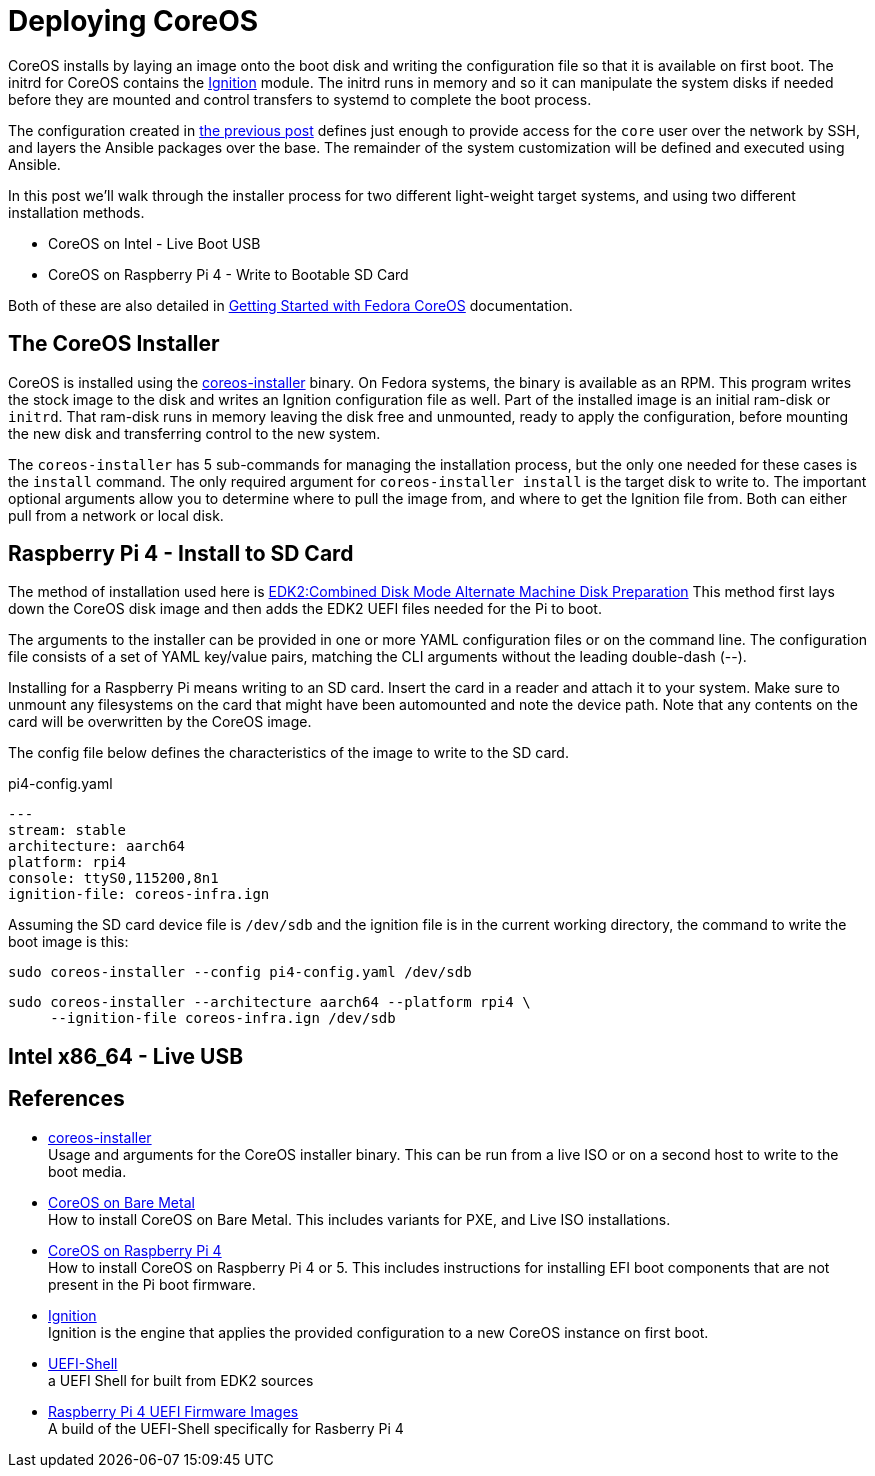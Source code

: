 = Deploying CoreOS

CoreOS installs by laying an image onto the boot disk and writing the
configuration file so that it is available on first boot. The initrd
for CoreOS contains the https://coreos.github.io/ignition/[Ignition]
module. The initrd runs in memory and so it can manipulate the system
disks if needed before they are mounted and control transfers to
systemd to complete the boot process.

The configuration created in
https://electron-swamp.blogspot.com/2025/01/coreos-configuration-less-is-right.html[the
previous post] defines just enough to provide access for the `core`
user over the network by SSH, and layers the Ansible packages over the
base. The remainder of the system customization will be defined and
executed using Ansible.

In this post we'll walk through the installer process for two
different light-weight target systems, and using two different
installation methods.

* CoreOS on Intel - Live Boot USB
* CoreOS on Raspberry Pi 4 - Write to Bootable SD Card

Both of these are also detailed in
https://docs.fedoraproject.org/en-US/fedora-coreos/getting-started/[Getting
Started with Fedora CoreOS] documentation. 

== The CoreOS Installer

CoreOS is installed using the
https://coreos.github.io/coreos-installer/[coreos-installer]
binary. On Fedora systems, the binary is available as an RPM. This
program writes the stock image to the disk and writes an Ignition
configuration file as well. Part of the installed image is an initial
ram-disk or `initrd`. That ram-disk runs in memory leaving the disk
free and unmounted, ready to apply the configuration, before mounting
the new disk and transferring control to the new system.

The `coreos-installer` has 5 sub-commands for managing the
installation process, but the only one needed for these cases is the
`install` command. The only required argument for `coreos-installer
install` is the target disk to write to. The important optional
arguments allow you to determine where to pull the image from, and
where to get the Ignition file from. Both can either pull from a
network or local disk.


== Raspberry Pi 4 - Install to SD Card

The method of installation used here is
https://docs.fedoraproject.org/en-US/fedora-coreos/provisioning-raspberry-pi4/#_edk2_combined_disk_mode_alternate_machine_disk_preparation[EDK2:Combined Disk Mode Alternate Machine Disk Preparation]
This method first lays down the CoreOS disk image and then adds the
EDK2 UEFI files needed for the Pi to boot. 

The arguments to the installer can be provided in one or more YAML
configuration files or on the command line. The configuration file
consists of a set of YAML key/value pairs, matching the CLI arguments
without the leading double-dash (--).

Installing for a Raspberry Pi means writing to an SD card. Insert the
card in a reader and attach it to your system.  Make sure to unmount
any filesystems on the card that might have been automounted and note
the device path. Note that any contents on the card will be
overwritten by the CoreOS image. 

The config file below defines the characteristics of the image to
write to the SD card.

.pi4-config.yaml
[source, yaml]
----
---
stream: stable
architecture: aarch64
platform: rpi4
console: ttyS0,115200,8n1
ignition-file: coreos-infra.ign
----

Assuming the SD card device file is `/dev/sdb` and the ignition file
is in the current working directory, the command to write the boot
image is this:

    sudo coreos-installer --config pi4-config.yaml /dev/sdb

----
sudo coreos-installer --architecture aarch64 --platform rpi4 \
     --ignition-file coreos-infra.ign /dev/sdb
----

== Intel x86_64 - Live USB



== References

* https://coreos.github.io/coreos-installer/[coreos-installer] +
  Usage and arguments for the CoreOS installer binary.  This can be
  run from a live ISO or on a second host to write to the boot media.

* https://docs.fedoraproject.org/en-US/fedora-coreos/bare-metal/[CoreOS
  on Bare Metal] +
  How to install CoreOS on Bare Metal. This includes variants for PXE,
  and Live ISO installations.

* https://docs.fedoraproject.org/en-US/fedora-coreos/provisioning-raspberry-pi4/[CoreOS
  on Raspberry Pi 4] +
  How to install CoreOS on Raspberry Pi 4 or 5. This includes
  instructions for installing EFI boot components that are not present
  in the Pi boot firmware.

* https://github.com/coreos/ignition[Ignition] +
  Ignition is the engine that applies the provided configuration to a
  new CoreOS instance on first boot.

* https://github.com/pbatard/UEFI-Shell[UEFI-Shell] +
  a UEFI Shell for built from EDK2 sources

* https://github.com/pftf/RPi4/[Raspberry Pi 4 UEFI Firmware Images] +
  A build of the UEFI-Shell specifically for Rasberry Pi 4
 
